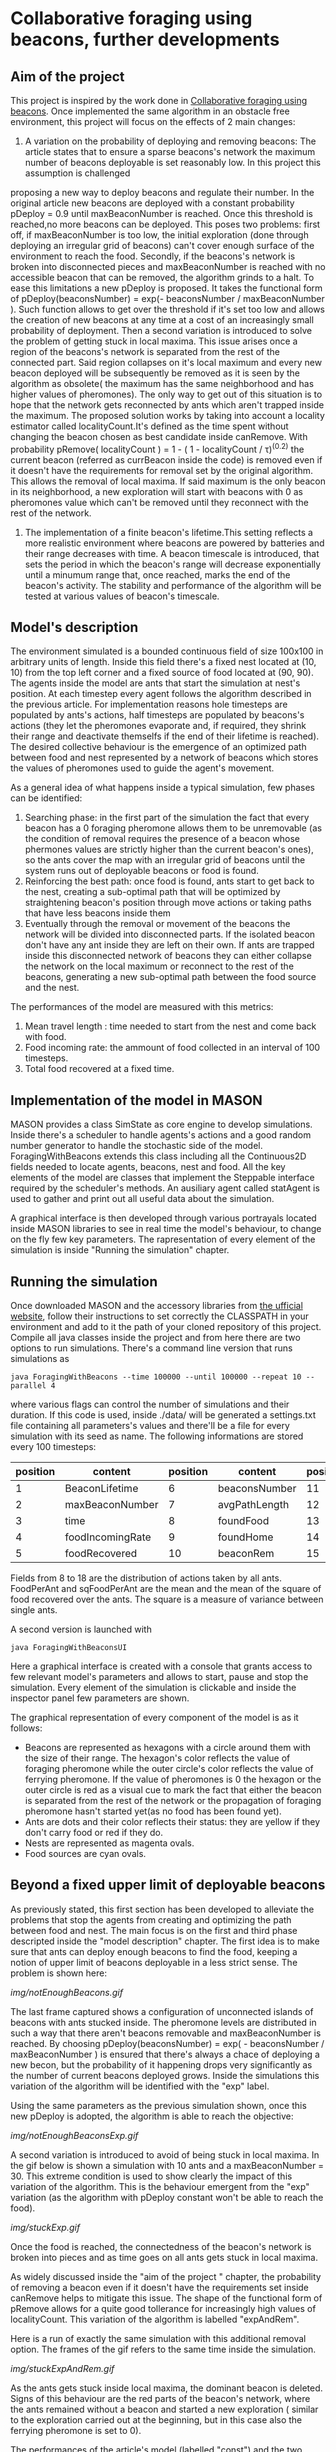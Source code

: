 * Collaborative foraging using beacons, further developments

** Aim of the project
This project is inspired by the work done in [[http://cs.gmu.edu/~sean/papers/aamas10-beacons.pdf][Collaborative foraging using beacons]]. 
Once implemented the same algorithm in an obstacle free environment, this project will focus on the effects of 2 main changes:


1) A variation on the probability of deploying and removing beacons:
 The article states that to ensure a sparse beacons's network the maximum number of beacons deployable is set reasonably low. In this project this assumption is challenged 
proposing a new way to deploy beacons and regulate their number.
 In the original article new beacons are deployed with a constant probability pDeploy = 0.9 until maxBeaconNumber is reached. Once this threshold is reached,no more beacons can be deployed. 
 This poses two problems: first off, if maxBeaconNumber is too low, the initial exploration (done through deploying an irregular grid of beacons) can't cover enough surface of the environment to reach the food. Secondly,
 if the beacons's network is broken into disconnected pieces and maxBeaconNumber is reached with no accessible beacon that can be removed, the algorithm grinds to a halt.
 To ease this limitations a new pDeploy is proposed. It takes the functional form of  pDeploy(beaconsNumber) = exp(- beaconsNumber / maxBeaconNumber ).
 Such function allows to get over the threshold if it's set too low and allows the creation of new beacons at any time at a cost of an increasingly small probability
 of deployment. Then a second variation is introduced to solve the problem of getting stuck in local maxima. This issue arises once a region of the beacons's network is separated from 
 the rest of the connected part. Said region collapses on  it's local maximum and every new beacon deployed will be subsequently be removed as it is seen by the algorithm as obsolete( the maximum has the same
 neighborhood and has higher values of pheromones). The only way to get out of this situation is to hope that the network gets reconnected by ants which aren't trapped
 inside the maximum. The proposed solution works by taking into account a locality estimator called localityCount.It's defined as the time spent without changing the beacon chosen
 as best candidate inside canRemove. With probability  pRemove( localityCount ) = 1 - ( 1 - localityCount / \tau)^(0.2) the current beacon (referred as currBeacon inside the code) is removed even
 if it doesn't have the requirements for removal set by the original algorithm. This allows the removal of local maxima. If said maximum is the only beacon in its neighborhood, a new exploration will start with beacons with 0
 as pheromones value which can't be removed until they reconnect with the rest of the network.
2) The implementation of a finite beacon's lifetime.This setting reflects a more realistic environment where beacons are powered by batteries and their range decreases with time. A beacon timescale is introduced, that sets the period in which the beacon's range will decrease exponentially until
 a minumum range that, once reached, marks the end of the beacon's activity. The stability and performance of the algorithm will be tested at various values of beacon's timescale.

 
** Model's description
  The environment simulated is a bounded continuous field of size 100x100 in arbitrary units of length.
  Inside this field there's a fixed nest located at (10, 10) from the top left corner and 
  a fixed source of food located at (90, 90). The agents inside the model are ants that start the simulation at nest's position.
  At each timestep every agent follows the algorithm described in the previous article. For implementation reasons hole timesteps 
  are populated by ants's actions, half timesteps are populated by beacons's actions (they let the pheromones evaporate and, 
  if required, they shrink their range and deactivate themselfs if the end of their lifetime is reached).
  The desired collective behaviour is the emergence of an optimized path between food and nest 
  represented by a network of beacons which stores the values of pheromones used to guide the agent's movement.

As a general idea of what happens inside a typical simulation, few phases can be identified:


1) Searching phase: in the first part of the simulation the fact that every beacon has a 0 foraging pheromone allows them to be unremovable (as the condition of removal requires the presence of a beacon whose phermones values are strictly higher than the current beacon's ones), so the ants cover the map with an irregular grid of beacons until the system runs out of deployable beacons or food is found.
2) Reinforcing the best path: once food is found, ants start to get back to the nest, creating a sub-optimal path that will be optimized by straightening beacon's position through move actions or taking paths that have less beacons inside them
3) Eventually through the removal or movement of the beacons the network will be divided into disconnected parts. If the isolated beacon don't have any ant inside they are left on their own. If ants are trapped inside this disconnected network of beacons they can either  collapse the network on the local maximum or reconnect to the rest of the beacons, generating a new sub-optimal path between the food source and the nest.


The performances of the model are measured with this metrics:
1) Mean travel length : time needed to start from the nest and come back with food.
2) Food incoming rate: the ammount of food collected in an interval of 100 timesteps.
3) Total food recovered at a fixed time.
   
   
** Implementation of the model in MASON
  MASON provides a class SimState as core engine to develop simulations. Inside there's a scheduler 
  to handle agents's actions and a good random number generator to handle the stochastic side of the model.
  ForagingWithBeacons extends this class including all the Continuous2D fields needed to locate agents, beacons, 
  nest and food. All the key elements of the model are classes that implement the Steppable interface required by 
  the scheduler's methods. An ausiliary agent called statAgent is used to gather and print out all useful data about the simulation.


  A graphical interface is then developed through various portrayals located inside MASON libraries to see in real time the 
  model's behaviour, to change on the fly few key parameters. The rapresentation of every element of the simulation is inside "Running the simulation" chapter.
  
  
** Running the simulation
   Once downloaded MASON and the accessory libraries from [[https://cs.gmu.edu/%7Eeclab/projects/mason/#Download][the ufficial website]], follow their instructions to set correctly the CLASSPATH in your environment and add to it the path of your cloned repository of this project.
Compile all java classes inside the project and from here there are two options to run simulations.
There's a command line version that runs simulations as
#+BEGIN_SRC shell
java ForagingWithBeacons --time 100000 --until 100000 --repeat 10 --parallel 4
#+END_SRC
where various flags can control the number of simulations and their duration. If this code is used,
 inside ./data/ will be generated a settings.txt file containing all parameters's values and there'll 
be a file for every simulation with its seed as name. The following informations are stored every 100 timesteps:
| position | content          | position | content       | position | content          | position | content      |
|----------+------------------+----------+---------------+----------+------------------+----------+--------------|
|        1 | BeaconLifetime   |        6 | beaconsNumber |       11 | exploration      |       16 | wanderPh     |
|        2 | maxBeaconNumber  |        7 | avgPathLength |       12 | startExploration |       17 | randomMove   |
|        3 | time             |        8 | foundFood     |       13 | beaconMov        |       18 | foodPerAnt   |
|        4 | foodIncomingRate |        9 | foundHome     |       14 | followPh         |       19 | sqFoodPerAnt |
|        5 | foodRecovered    |       10 | beaconRem     |       15 | beaconDep        |       20 | seed         |
Fields from 8 to 18 are the distribution of actions taken by all ants.
FoodPerAnt and sqFoodPerAnt are the mean and the mean of the square of food recovered over the ants. The square is a measure of variance between single ants. 


A second version is launched with
#+BEGIN_SRC shell
java ForagingWithBeaconsUI
#+END_SRC
Here a graphical interface is created with a console that grants access to few relevant model's parameters and allows to start, pause and stop the simulation.
Every element of the simulation is clickable and inside the inspector panel few parameters are shown.


The graphical representation of every component of the model is as it follows:
- Beacons are represented as hexagons with a circle around them with the size of their range. The hexagon's color reflects the value of foraging pheromone while the outer circle's color reflects the value of ferrying pheromone. If the value of pheromones is 0 the hexagon or the outer circle is red as a visual cue to mark the fact that either the beacon is separated from the rest of the network or the propagation of foraging pheromone hasn't started yet(as no food has been found yet).
- Ants are dots and their color reflects their status: they are yellow if they  don't carry food or red if they do. 
- Nests are represented as magenta ovals.
- Food sources are cyan ovals.
  
  
** Beyond a fixed upper limit of deployable beacons
As previously stated, this first section has been developed to alleviate the problems that stop the agents from creating
 and optimizing the path between food and nest. The main focus is on the first and third phase descripted inside the "model description" chapter.
The first idea is to make sure that ants can deploy enough beacons to find the food, keeping a notion of upper limit of beacons 
deployable in a less strict sense.
The problem is shown here:

[[img/notEnoughBeacons.gif]]



The last frame captured shows a configuration of unconnected islands of beacons with ants stucked inside. The pheromone levels are distributed in such a way that there aren't beacons
removable and maxBeaconNumber is reached.
 By choosing pDeploy(beaconsNumber) = exp( - beaconsNumber / maxBeaconNumber ) is ensured that there's always a 
chace of deploying a new becon, but the probability of it happening drops very significantly as the number of current beacons deployed grows. Inside 
the simulations this variation of the algorithm will be identified with the "exp" label.


Using the same parameters as the previous simulation shown, once this new pDeploy is adopted, the algorithm is able to reach the objective:


[[img/notEnoughBeaconsExp.gif]]



A second variation is introduced to avoid of being stuck in local maxima. In the gif below is shown a simulation with 10 ants and a maxBeaconNumber = 30. 
This extreme condition is used to show clearly the impact of this variation of the algorithm.
This is the behaviour emergent from the "exp" variation (as the algorithm with pDeploy constant won't be able to reach the food).


[[img/stuckExp.gif]]


Once the food is reached, the connectedness of the beacon's network is broken into pieces and as time goes on all ants gets stuck in local maxima.



As widely discussed inside the "aim of the project " chapter, the probability of removing
a beacon even if it doesn't have the requirements set inside canRemove helps to mitigate this issue. The shape of the functional form of pRemove allows for a quite
good tollerance for increasingly high values of localityCount. This variation of the algorithm is labelled "expAndRem".


Here is a run of exactly the same simulation with this additional removal option. The frames of the gif refers to the same time inside the simulation.


[[img/stuckExpAndRem.gif]]


As the ants gets stuck inside local maxima, the dominant beacon is deleted. Signs of this behaviour are the red parts of the beacon's network, where the ants remained without a
beacon and started a new exploration ( similar to the exploration carried out at the beginning, but in this case also the ferrying pheromone is set to 0).


The performances of the article's model (labelled "const") and the two variations can be viewed in this gif: 
[[./img/diffMaxBeacon.gif]]


As predicted the "const" variation is not able to create a path between nest and food for values of maxBeaconNumber smaller than 100.
The other variations, on the other hand, allow a huge spike in the number of beacons deployed at the beginning of the simulation and then an equilibrium 
between pDeploy and the removal of beacons is reached. The effectiveness of evading local maxima through their deletion shines at low maxBeaconNumber as is 
very unlikely that other ants create a bridge to escape from local maxima.


As maxBeaconNumber grows bigger enough, the performance of the models reach the maximum. Once the path between food and nest is established, the algorithm regolates
the number of active beacons reaching an equilibrium that is the same for all models. The equilibrium that emerges from "expAndRem" at maxBeaconNumber = 100 shows
that peak performances in the food retrival (shown by the foodIncomeRate) can be achieved with less beacons, as this settings has, on average, around 100 beacons deployed
versus the average of 120 for bigger maxBeaconNumber values.
  


** Effects of beacon's lifetime on ants performances

In this section of the work a novelty is introduced: beacons  now have a lifetime definded by the variable beaconTimescale. Whithin such lifetime their range shrinks 
exponentially until it reaches half of the original radius. At this point they shut themselfs down. The ants behaviour has been modified to accomodate this changes.
In particular the relation of neighborhood is not trivial and has been altered. Now currBeacon's neighborhood is composed by beacons whose distance is less than the minimum range between
their current range and currBeacon's one. This requirements allows the propagation of pheromones updates as it's expected. In fact, without this new definition of neighborhood, it's not guaranteed
that an ant can update pheromones levels with the values of its previous position as being neighbors isn't a symmetric relation ( as beacon's ranges aren't necessary equal).


Once addressed this problems, 60 simulations for every chosen beaconTimescale were executed, outputting the following results:


[[beaconTimescalePerformance.svg]]


As reported in this graphs, peformances aren't affected by beacon's lifetime if it is much higher than the mean time necessary
 to reach and bring back food ( which is a sort of a temporal path length and will be referred as pathLength). 
Once this timescale reaches the same order of magnitude of the pathLength, performaces start to cap at a maximum equal to the level reached without a finite beacon's lifetime.
As reported in the graph on the right, the mean incoming food rate decreases almost exponentially between 4 and 64. After 64, performances
grow sub-exponentially up to the peak of the previously discussed model. 


With beaconTimeScale = 0 is reported the performance of ants moving at random unless there's the nest or the food source in range. The extra complexity
 needed to deploy and maintain a beacon's network pays off at timescales bigger than 4, which is an extreme case as the mean travelLength at peak performaces 
is around 90/100 timesteps. As more and more of the sub-optimal path can be maintained active, performances grow exponentially. At beaconTimescale = 16 the full
path emerges as a macroscopic behaviour. From here to the highest scales the fraction of time dedicated to maintenance drops, favouring the behaviour of following the phermones trail
as reported in the mean distribution of actions taken by the ants:


[[beaconTimescaleActions.svg]]



** Conclusions

As shown with the simulation's results, the number of deployed beacons reaches an equilibrium between the rate of deployment and removal once the first ant reaches 
the food source. Limitations on this number as a hard limit damages the perfomances if set to low as this first exploration phase won't be completed.
The proposed pDeploy is able to lower the number of beacons deployed once the equilibrium has been reached at the cost of reducing also the performances. 
The proposed removal of local maxima is an effective way to deal with them in the condition of a low density system, where the probability of getting reached 
by the rest of the network is low.



When a finite beacon's lifetime is considered, the algorithm is robust showing better performances than random moves  even at extremely low timescales, and its performances
aren't affected significantly if this timescale exceedes the order of magnitude of the typical time needed to take the food and bring it back.


Future developments can explore the flexibility of the suboptimal path in a finite beacon's lifetime where the food source isn't fixed in a location. The heavy maintenance of the
suboptimal path might increase its ability to follow the food source.
